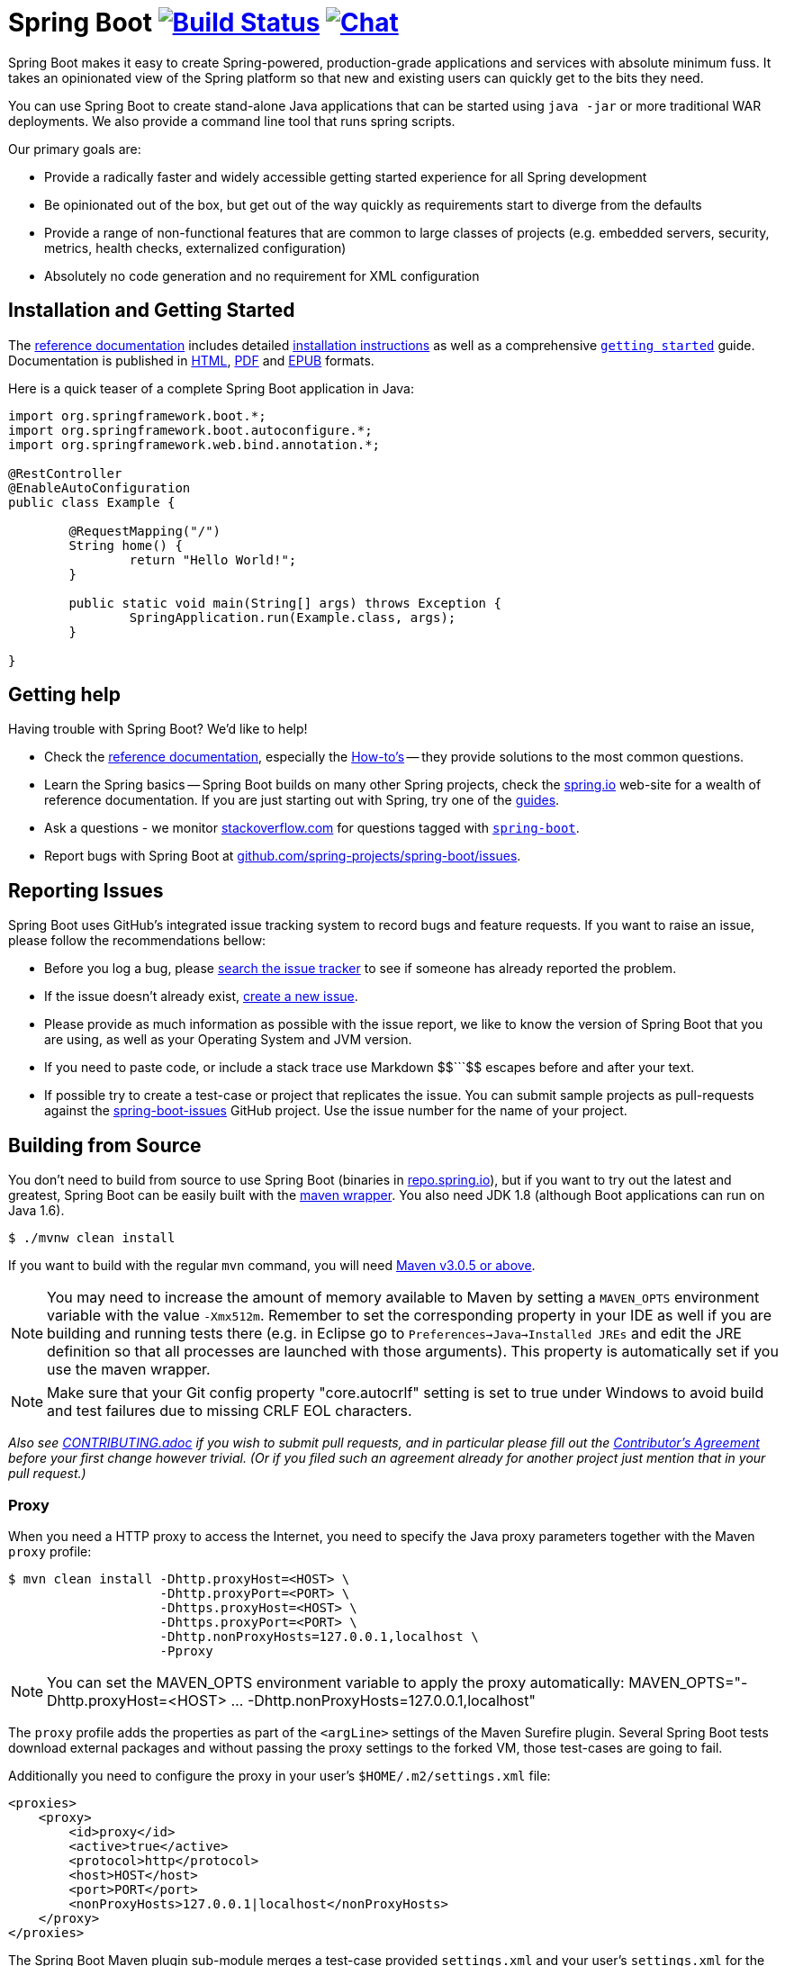 = Spring Boot image:https://build.spring.io/plugins/servlet/buildStatusImage/BOOT-PUB["Build Status", link="https://build.spring.io/browse/BOOT-PUB"] image:https://badges.gitter.im/Join Chat.svg["Chat",link="https://gitter.im/spring-projects/spring-boot?utm_source=badge&utm_medium=badge&utm_campaign=pr-badge&utm_content=badge"]
:docs: http://docs.spring.io/spring-boot/docs/current-SNAPSHOT/reference

Spring Boot makes it easy to create Spring-powered, production-grade applications and
services with absolute minimum fuss. It takes an opinionated view of the Spring platform
so that new and existing users can quickly get to the bits they need.

You can use Spring Boot to create stand-alone Java applications that can be started using
`java -jar` or more traditional WAR deployments. We also provide a command line tool
that runs spring scripts.

Our primary goals are:

* Provide a radically faster and widely accessible getting started experience for all
Spring development
* Be opinionated out of the box, but get out of the way quickly as requirements start to
diverge from the defaults
* Provide a range of non-functional features that are common to large classes of projects
(e.g. embedded servers, security, metrics, health checks, externalized configuration)
* Absolutely no code generation and no requirement for XML configuration



== Installation and Getting Started
The {docs}/htmlsingle/[reference documentation] includes detailed
{docs}/htmlsingle/#getting-started-installing-spring-boot[installation instructions]
as well as a comprehensive {docs}/htmlsingle/#getting-started-first-application[``getting
started``] guide. Documentation is published in {docs}/htmlsingle/[HTML],
{docs}/pdf/spring-boot-reference.pdf[PDF] and {docs}/epub/spring-boot-reference.epub[EPUB]
formats.

Here is a quick teaser of a complete Spring Boot application in Java:

[source,java,indent=0]
----
	import org.springframework.boot.*;
	import org.springframework.boot.autoconfigure.*;
	import org.springframework.web.bind.annotation.*;

	@RestController
	@EnableAutoConfiguration
	public class Example {

		@RequestMapping("/")
		String home() {
			return "Hello World!";
		}

		public static void main(String[] args) throws Exception {
			SpringApplication.run(Example.class, args);
		}

	}
----



== Getting help
Having trouble with Spring Boot? We'd like to help!

* Check the {docs}/htmlsingle/[reference documentation], especially the
  {docs}/htmlsingle/#howto[How-to's] -- they provide solutions to the most common
  questions.
* Learn the Spring basics -- Spring Boot builds on many other Spring projects, check
  the http://spring.io[spring.io] web-site for a wealth of reference documentation. If
  you are just starting out with Spring, try one of the http://spring.io/guides[guides].
* Ask a questions - we monitor http://stackoverflow.com[stackoverflow.com] for questions
  tagged with http://stackoverflow.com/tags/spring-boot[`spring-boot`].
* Report bugs with Spring Boot at https://github.com/spring-projects/spring-boot/issues[github.com/spring-projects/spring-boot/issues].



== Reporting Issues
Spring Boot uses GitHub's integrated issue tracking system to record bugs and feature
requests. If you want to raise an issue, please follow the recommendations bellow:

* Before you log a bug, please https://github.com/spring-projects/spring-boot/search?type=Issues[search the issue tracker]
  to see if someone has already reported the problem.
* If the issue doesn't already exist, https://github.com/spring-projects/spring-boot/issues/new[create a new issue].
* Please provide as much information as possible with the issue report, we like to know
  the version of Spring Boot that you are using, as well as your Operating System and
  JVM version.
* If you need to paste code, or include a stack trace use Markdown ++$$```$$++ escapes
  before and after your text.
* If possible try to create a test-case or project that replicates the issue. You can
  submit sample projects as pull-requests against the
  https://github.com/spring-projects/spring-boot-issues[spring-boot-issues] GitHub
  project. Use the issue number for the name of your project.



== Building from Source
You don't need to build from source to use Spring Boot (binaries in
http://repo.spring.io[repo.spring.io]), but if you want to try out the latest and
greatest, Spring Boot can be easily built with the
https://github.com/takari/maven-wrapper[maven wrapper]. You also need JDK 1.8 (although
Boot applications can run on Java 1.6).

[indent=0]
----
	$ ./mvnw clean install
----

If you want to build with the regular `mvn` command, you will need
http://maven.apache.org/run-maven/index.html[Maven v3.0.5 or above].

NOTE: You may need to increase the amount of memory available to Maven by setting
a `MAVEN_OPTS` environment variable with the value `-Xmx512m`. Remember
to set the corresponding property in your IDE as well if you are building and running
tests there (e.g. in Eclipse go to `Preferences->Java->Installed JREs` and edit the
JRE definition so that all processes are launched with those arguments). This property
is automatically set if you use the maven wrapper.

NOTE: Make sure that your Git config property "core.autocrlf" setting is set to true
under Windows to avoid build and test failures due to missing CRLF EOL characters.

_Also see link:CONTRIBUTING.adoc[CONTRIBUTING.adoc] if you wish to submit pull requests,
and in particular please fill out the
https://support.springsource.com/spring_committer_signup[Contributor's Agreement]
before your first change however trivial. (Or if you filed such an agreement already for
another project just mention that in your pull request.)_

=== Proxy

When you need a HTTP proxy to access the Internet, you need to specify the Java
proxy parameters together with the Maven `proxy` profile:

[indent=0]
----
	$ mvn clean install -Dhttp.proxyHost=<HOST> \
	                    -Dhttp.proxyPort=<PORT> \
	                    -Dhttps.proxyHost=<HOST> \
	                    -Dhttps.proxyPort=<PORT> \
	                    -Dhttp.nonProxyHosts=127.0.0.1,localhost \
	                    -Pproxy
----

NOTE: You can set the MAVEN_OPTS environment variable to apply the proxy automatically:
MAVEN_OPTS="-Dhttp.proxyHost=<HOST> ... -Dhttp.nonProxyHosts=127.0.0.1,localhost"

The `proxy` profile adds the properties as part of the `<argLine>` settings of the
Maven Surefire plugin.
Several Spring Boot tests download external packages and without passing the proxy
settings to the forked VM, those test-cases are going to fail.

Additionally you need to configure the proxy in your user's `$HOME/.m2/settings.xml`
file:

[indent=0]
----
    <proxies>
        <proxy>
            <id>proxy</id>
            <active>true</active>
            <protocol>http</protocol>
            <host>HOST</host>
            <port>PORT</port>
            <nonProxyHosts>127.0.0.1|localhost</nonProxyHosts>
        </proxy>
    </proxies>
----

The Spring Boot Maven plugin sub-module merges a test-case provided `settings.xml` 
and your user's `settings.xml` for the Maven child process, forked by the Maven Invoker
plugin. Without the proxy configuration in your user's settings.xml those test-cases
are going to fail.

=== Maven Mirror

In case your are using a Maven mirror for all external repositories:
 
[indent=0]
----
    <mirror>
        <!-- ... -->
        <mirrorOf>external:*</mirrorOf>
    </mirror>
----

You need to exclude the clojars.org repository by adding a mirror to your 
user's `$HOME/.m2/settings.xml` file:

[indent=0]
----
    <mirror>
        <id>clojars.org</id>
        <name>clojars.org mirror</name>
        <url>http://clojars.org/repo</url>
        <mirrorOf>clojars.org</mirrorOf>
    </mirror>
----

The clojars.org repository is used by the Spring Boot CLI test-cases to check whether the
Groovy dependency resolution mechanism works correctly. Without the mirror the test-case
is going to fail.

=== Building reference documentation

The reference documentation requires the documentation of the maven plugin to be
available so you need to build that first since it's not generated by default.

[indent=0]
----
	$ mvn clean install -pl spring-boot-tools/spring-boot-maven-plugin -Pdefault,full
----

Once this is done, you can build the reference documentation with the command below:

[indent=0]
----
	$ mvn clean install -pl spring-boot-docs -Pdefault,full
----

TIP: The generated documentation is available from `spring-boot-docs/target/contents/reference`


== Modules
There are a number of modules in Spring Boot, here is a quick overview:



=== spring-boot
The main library providing features that support the other parts of Spring Boot,
these include:

* The `SpringApplication` class, providing static convenience methods that make it easy
to write a stand-alone Spring Application. Its sole job is to create and refresh an
appropriate Spring `ApplicationContext`
* Embedded web applications with a choice of container (Tomcat or Jetty for now)
* First class externalized configuration support
* Convenience `ApplicationContext` initializers, including support for sensible logging
defaults



=== spring-boot-autoconfigure
Spring Boot can configure large parts of common applications based on the content
of their classpath. A single `@EnableAutoConfiguration` annotation triggers
auto-configuration of the Spring context.

Auto-configuration attempts to deduce which beans a user might need. For example, If
`HSQLDB` is on the classpath, and the user has not configured any database connections,
then they probably want an in-memory database to be defined. Auto-configuration will
always back away as the user starts to define their own beans.



=== spring-boot-starters
Starters are a set of convenient dependency descriptors that you can include in
your application. You get a one-stop-shop for all the Spring and related technology
that you need without having to hunt through sample code and copy paste loads of
dependency descriptors. For example, if you want to get started using Spring and JPA for
database access just include the `spring-boot-starter-data-jpa` dependency in your
project, and you are good to go.



=== spring-boot-cli
The Spring command line application compiles and runs Groovy source, making it super
easy to write the absolute minimum of code to get an application running. Spring CLI
can also watch files, automatically recompiling and restarting when they change.



=== spring-boot-actuator
Spring Boot Actuator provides additional auto-configuration to decorate your application
with features that make it instantly deployable and supportable in production.  For
instance if you are writing a JSON web service then it will provide a server, security,
logging, externalized configuration, management endpoints, an audit abstraction, and
more. If you want to switch off the built in features, or extend or replace them, it
makes that really easy as well.



=== spring-boot-loader
Spring Boot Loader provides the secret sauce that allows you to build a single jar file
that can be launched using `java -jar`. Generally you will not need to use
`spring-boot-loader` directly, but instead work with the
link:spring-boot-tools/spring-boot-gradle-plugin[Gradle] or
link:spring-boot-tools/spring-boot-maven-plugin[Maven] plugin.



== Samples
Groovy samples for use with the command line application are available in
link:spring-boot-cli/samples[spring-boot-cli/samples]. To run the CLI samples type
`spring run <sample>.groovy` from samples directory.

Java samples are available in link:spring-boot-samples[spring-boot-samples] and should
be built with maven and run by invoking `java -jar target/<sample>.jar`.



== Guides
The http://spring.io/[spring.io] site contains several guides that show how to use Spring
Boot step-by-step:

* http://spring.io/guides/gs/spring-boot/[Building an Application with Spring Boot] is a
  very basic guide that shows you how to create a simple application, run it and add some
  management services.
* http://spring.io/guides/gs/actuator-service/[Building a RESTful Web Service with Spring
  Boot Actuator] is a guide to creating a REST web service and also shows how the server
  can be configured.
* http://spring.io/guides/gs/convert-jar-to-war/[Converting a Spring Boot JAR Application
  to a WAR] shows you how to run applications in a web server as a WAR file.



== License
Spring Boot is Open Source software released under the
http://www.apache.org/licenses/LICENSE-2.0.html[Apache 2.0 license].
